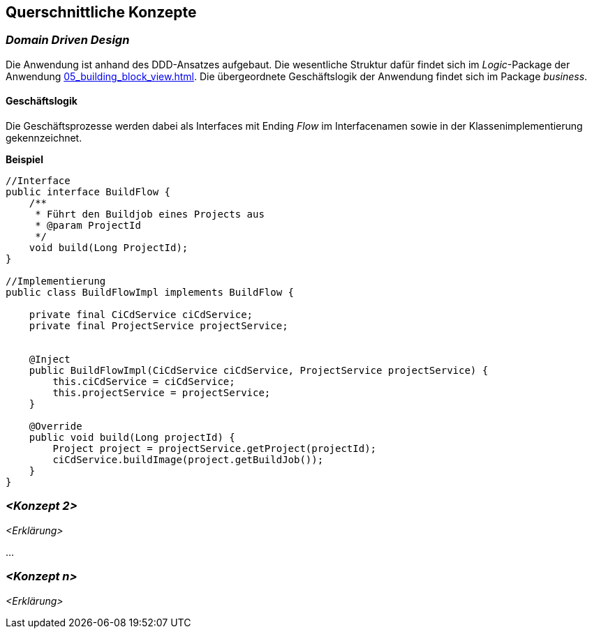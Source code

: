 [[section-concepts]]
== Querschnittliche Konzepte


=== _Domain Driven Design_

Die Anwendung ist anhand des DDD-Ansatzes aufgebaut. Die wesentliche Struktur dafür findet sich im _Logic_-Package der
Anwendung <<05_building_block_view.adoc#Bausteinsicht>>. Die übergeordnete Geschäftslogik der Anwendung findet sich im
Package _business_.

==== Geschäftslogik
Die Geschäftsprozesse werden dabei als Interfaces mit Ending _Flow_ im Interfacenamen sowie in der
Klassenimplementierung gekennzeichnet.

====
*Beispiel*

[source, java]
----

//Interface
public interface BuildFlow {
    /**
     * Führt den Buildjob eines Projects aus
     * @param ProjectId
     */
    void build(Long ProjectId);
}

//Implementierung
public class BuildFlowImpl implements BuildFlow {

    private final CiCdService ciCdService;
    private final ProjectService projectService;


    @Inject
    public BuildFlowImpl(CiCdService ciCdService, ProjectService projectService) {
        this.ciCdService = ciCdService;
        this.projectService = projectService;
    }

    @Override
    public void build(Long projectId) {
        Project project = projectService.getProject(projectId);
        ciCdService.buildImage(project.getBuildJob());
    }
}
----
====

=== _<Konzept 2>_

_<Erklärung>_

...

=== _<Konzept n>_

_<Erklärung>_
